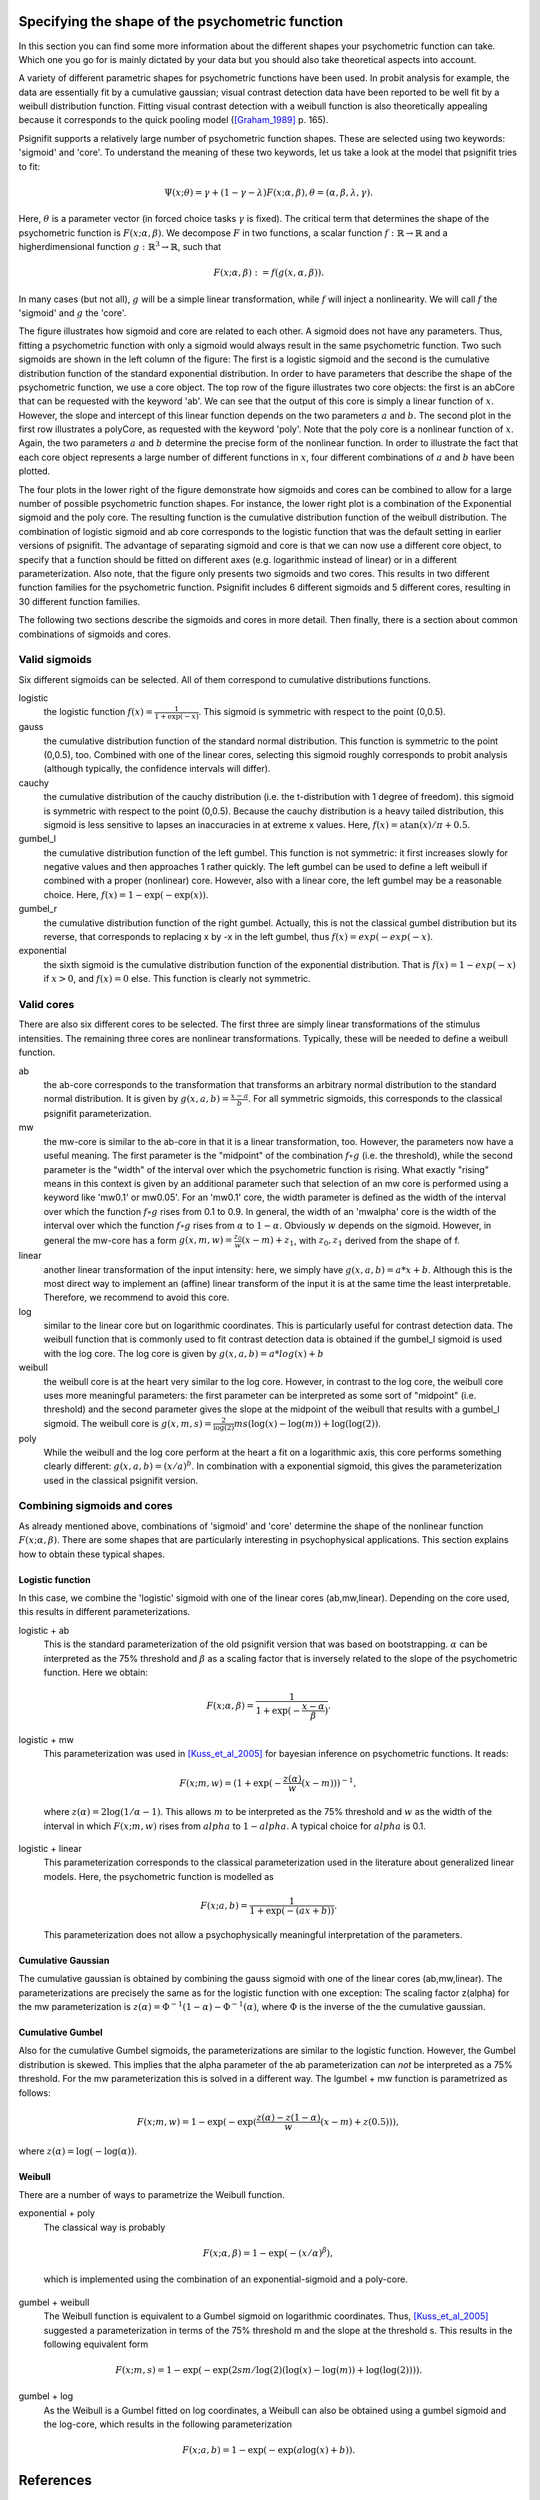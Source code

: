 Specifying the shape of the psychometric function
=================================================

In this section you can find some more information about the different shapes your psychometric function can take. Which one you go for is mainly dictated by your data but you should also take theoretical aspects into account.

A variety of different parametric shapes for psychometric functions have been used. In probit
analysis for example, the data are essentially fit by a cumulative gaussian; visual contrast
detection data have been reported to be well fit by a weibull distribution function. Fitting
visual contrast detection with a weibull function is also theoretically appealing because it
corresponds to the quick pooling model ([Graham_1989]_ p. 165).

Psignifit supports a relatively large number of psychometric function shapes. These are selected
using two keywords: 'sigmoid' and 'core'. To understand the meaning of these two keywords, let us take a look at the model that psignifit tries to fit:

.. math::

    \Psi ( x; \theta ) = \gamma + (1-\gamma-\lambda) F ( x; \alpha, \beta ), \theta = (\alpha,\beta,\lambda,\gamma).

Here, :math:`\theta` is a parameter vector (in forced choice tasks :math:`\gamma` is fixed). The critical term
that determines the shape of the psychometric function is :math:`F ( x; \alpha, \beta )`. We decompose
:math:`F` in two functions, a scalar function :math:`f:\mathbb{R}\to\mathbb{R}` and a higherdimensional function :math:`g:\mathbb{R}^3\to\mathbb{R}`, such that

.. math::

    F ( x; \alpha, \beta) := f ( g ( x, \alpha, \beta ) ).

In many cases (but not all), :math:`g` will be a simple linear transformation, while :math:`f` will inject a
nonlinearity. We will call :math:`f` the 'sigmoid' and :math:`g` the 'core'.

.. image:: coreandsigmoid.png

The figure illustrates how sigmoid and core are related to each other. A sigmoid does not have any parameters. Thus,
fitting a psychometric function with only a sigmoid would always result in the same psychometric function. Two such sigmoids
are shown in the left column of the figure: The first is a logistic sigmoid and the second is the cumulative distribution function of
the standard exponential distribution. In order to have parameters that describe the shape of the psychometric function, we use a core
object. The top row of the figure illustrates two core objects: the first is an abCore that can be requested with the keyword 'ab'.
We can see that the output of this core is simply a linear function of :math:`x`. However, the slope and intercept of this linear function
depends on the two parameters :math:`a` and :math:`b`. The second plot in the first row illustrates a polyCore, as requested with the
keyword 'poly'. Note that the poly core is a nonlinear function of :math:`x`. Again, the two parameters :math:`a` and :math:`b` determine the
precise form of the nonlinear function. In order to illustrate the fact that each core object represents a large number of different
functions in :math:`x`, four different combinations of :math:`a` and :math:`b` have been plotted.

The four plots in the lower right of the figure demonstrate how sigmoids and cores can be combined to allow for a large number of possible
psychometric function shapes. For instance, the lower right plot is a combination of the Exponential sigmoid and the poly core. The resulting
function is the cumulative distribution function of the weibull distribution. The combination of logistic sigmoid and ab core corresponds to
the logistic function that was the default setting in earlier versions of psignifit. The advantage of separating sigmoid and core is that
we can now use a different core object, to specify that a function should be fitted on different axes (e.g. logarithmic instead of linear) or
in a different parameterization. Also note, that the figure only presents two sigmoids and two cores. This results in two different function families
for the psychometric function. Psignifit includes 6 different sigmoids and 5 different cores, resulting in 30 different function families.

The following two sections describe the sigmoids and cores in more detail. Then finally, there is a section about
common combinations of sigmoids and cores.

Valid sigmoids
--------------

.. image:: sigmoids.png

Six different sigmoids can be selected. All of them correspond to cumulative distributions
functions.

logistic
    the logistic function :math:`f(x) = \frac{1}{1+\exp(-x)}`. This sigmoid is symmetric with respect to
    the point (0,0.5).
gauss
    the cumulative distribution function of the standard normal distribution. This function
    is symmetric to the point (0,0.5), too. Combined with one of the linear cores, selecting
    this sigmoid roughly corresponds to probit analysis (although typically, the confidence
    intervals will differ).
cauchy
    the cumulative distribution of the cauchy distribution (i.e. the t-distribution with
    1 degree of freedom). this sigmoid is symmetric with respect to the point (0,0.5).
    Because the cauchy distribution is a heavy tailed distribution, this sigmoid is less
    sensitive to lapses an inaccuracies in at extreme x values. Here, :math:`f(x) = \mathrm{atan}(x)/\pi + 0.5`.
gumbel_l
    the cumulative distribution function of the left gumbel. This function is not symmetric:
    it first increases slowly for negative values and then approaches 1 rather quickly. The
    left gumbel can be used to define a left weibull if combined with a proper (nonlinear)
    core. However, also with a linear core, the left gumbel may be a reasonable choice. Here,
    :math:`f(x) = 1-\exp(-\exp(x))`.
gumbel_r
    the cumulative distribution function of the right gumbel. Actually, this is not the
    classical gumbel distribution but its reverse, that corresponds to replacing x by -x in
    the left gumbel, thus :math:`f(x) = exp(-exp(-x)`.
exponential
    the sixth sigmoid is the cumulative distribution function of the exponential distribution.
    That is :math:`f(x) = 1-exp(-x)` if :math:`x > 0`, and :math:`f(x) = 0` else. This function is clearly not
    symmetric.

Valid cores
-----------

.. image:: cores.png

There are also six different cores to be selected. The first three are simply linear
transformations of the stimulus intensities. The remaining three cores are nonlinear
transformations. Typically, these will be needed to define a weibull function.

ab
    the ab-core corresponds to the transformation that transforms an arbitrary normal
    distribution to the standard normal distribution. It is given by :math:`g(x,a,b) = \frac{x-a}{b}`.
    For all symmetric sigmoids, this corresponds to the classical psignifit parameterization.
mw
    the mw-core is similar to the ab-core in that it is a linear transformation, too.
    However, the parameters now have a useful meaning. The first parameter is the "midpoint"
    of the combination :math:`f\circ g` (i.e. the threshold), while the second parameter is the "width"
    of the interval over which the psychometric function is rising. What exactly "rising"
    means in this context is given by an additional parameter such that selection of
    an mw core is performed using a keyword like 'mw0.1' or mw0.05'. For an 'mw0.1' core,
    the width parameter is defined as the width of the interval over which the function
    :math:`f\circ g` rises from 0.1 to 0.9. In general, the width of an 'mwalpha' core is the width of
    the interval over which the function :math:`f\circ g` rises from :math:`\alpha` to :math:`1-\alpha`. Obviously :math:`w` depends
    on the sigmoid. However, in general the mw-core has a form :math:`g(x,m,w) = \frac{z_0}{w} (x-m) + z_1`,
    with :math:`z_0,z_1` derived from the shape of f.
linear
    another linear transformation of the input intensity: here, we simply have :math:`g(x,a,b) = a*x+b`.
    Although this is the most direct way to implement an (affine) linear transform of the
    input it is at the same time the least interpretable. Therefore, we recommend to avoid
    this core.
log
    similar to the linear core but on logarithmic coordinates. This is particularly useful
    for contrast detection data. The weibull function that is commonly used to fit contrast
    detection data is obtained if the gumbel_l sigmoid is used with the log core. The log core
    is given by :math:`g(x,a,b) = a*log(x)+b`
weibull
    the weibull core is at the heart very similar to the log core. However, in contrast to the
    log core, the weibull core uses more meaningful parameters: the first parameter can be
    interpreted as some sort of "midpoint" (i.e. threshold) and the second parameter gives
    the slope at the midpoint of the weibull that results with a gumbel_l sigmoid. The weibull
    core is :math:`g(x,m,s) = \frac{2}{\log(2)} m s (\log(x)-\log(m))+\log(\log(2))`.
poly
    While the weibull and the log core perform at the heart a fit on a logarithmic axis, this
    core performs something clearly different: :math:`g(x,a,b) = (x/a)^b`. In combination with a exponential
    sigmoid, this gives the parameterization used in the classical psignifit version.

Combining sigmoids and cores
----------------------------

As already mentioned above, combinations of 'sigmoid' and 'core' determine the shape of the nonlinear
function :math:`F( x; \alpha, \beta )`. There are some shapes that are particularly interesting in psychophysical
applications. This section explains how to obtain these typical shapes.

Logistic function
.................

In this case, we combine the 'logistic' sigmoid with one of the linear cores (ab,mw,linear). Depending
on the core used, this results in different parameterizations.

logistic + ab
    This is the standard parameterization of the old psignifit version that was based on bootstrapping.
    :math:`\alpha` can be interpreted as the 75% threshold and :math:`\beta` as a scaling factor that is inversely
    related to the slope of the psychometric function.
    Here we obtain:

.. math::

    F ( x; \alpha, \beta ) = \frac{1}{1+\exp( -\frac{x-\alpha}{\beta} ) }.

logistic + mw
    This parameterization was used in [Kuss_et_al_2005]_ for bayesian inference on psychometric functions.
    It reads:

.. math::

    F ( x; m, w ) = (1+\exp( - \frac{z(\alpha)}{w} (x-m) ) )^{-1},

..

    where :math:`z(\alpha) = 2\log(1/\alpha -1)`. This allows :math:`m` to be interpreted as the 75% threshold and :math:`w` as the
    width of the interval in which :math:`F(x;m,w)` rises from :math:`alpha` to :math:`1-alpha`. A typical choice for :math:`alpha` is 0.1.
logistic + linear
    This parameterization corresponds to the classical parameterization used in the literature about
    generalized linear models. Here, the psychometric function is modelled as

.. math::

    F ( x; a, b ) = \frac{1}{1+\exp( - (ax + b) ) }.

..

    This parameterization does not allow a psychophysically meaningful interpretation of the parameters.

Cumulative Gaussian
...................

The cumulative gaussian is obtained by combining the gauss sigmoid with one of the linear cores (ab,mw,linear).
The parameterizations are precisely the same as for the logistic function with one exception:
The scaling factor z(alpha) for the mw parameterization is :math:`z(\alpha) = \Phi^{-1}(1-\alpha)-\Phi^{-1}(\alpha)`, where :math:`\Phi`
is the inverse of the the cumulative gaussian.

Cumulative Gumbel
.................

Also for the cumulative Gumbel sigmoids, the parameterizations are similar to the logistic function. However,
the Gumbel distribution is skewed. This implies that the alpha parameter of the ab parameterization can
*not* be interpreted as a 75% threshold. For the mw parameterization this is solved in a different way.
The lgumbel + mw function is parametrized as follows:

.. math::

    F ( x; m, w ) = 1-\exp(-\exp( \frac{z(\alpha)-z(1-\alpha)}{w}  (x-m) + z(0.5) ) ),

where :math:`z(\alpha) = \log(-\log(\alpha))`.

Weibull
.......

There are a number of ways to parametrize the Weibull function. 

exponential + poly
    The classical way is probably

.. math::

    F ( x; \alpha, \beta ) = 1-\exp ( - (x/\alpha)^\beta ),

..

    which is implemented using the combination of an exponential-sigmoid and a poly-core.
gumbel + weibull
    The Weibull function is equivalent to a Gumbel sigmoid on logarithmic coordinates. Thus,
    [Kuss_et_al_2005]_ suggested a parameterization in terms of the 75% threshold m and the slope
    at the threshold s. This results in the following equivalent form

.. math::

    F ( x; m, s ) = 1-\exp(-\exp( 2sm/\log(2) (\log(x) - \log(m)) + \log(\log(2)) )).

gumbel + log
    As the Weibull is a Gumbel fitted on log coordinates, a Weibull can also be obtained
    using a gumbel sigmoid and the log-core, which results in the following parameterization

.. math::

    F ( x; a, b ) = 1-\exp(-\exp( a\log(x) + b ) ).



References
==========
.. [Graham_1989] Graham, NVS (1989): Visual Pattern Analyzers. New York: Oxford University.
.. [Kuss_et_al_2005] Kuss, M and J√§kel, F and Wichmann, FA: Bayesian inference for psychometric functions
    Journal of Vision, 5, 478-492.
